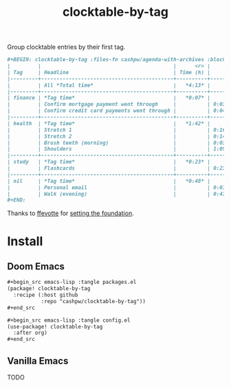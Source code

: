 #+title: clocktable-by-tag

Group clocktable entries by their first tag.

#+begin_src org
,#+BEGIN: clocktable-by-tag :files-fn cashpw/agenda-with-archives :block "2023-11-13" :maxlevel 5
|         |                                           |      <r> |      |
| Tag     | Headline                                  | Time (h) |      |
|---------+-------------------------------------------+----------+------|
|         | All *Total time*                          |   *4:13* |      |
|---------+-------------------------------------------+----------+------|
| finance | *Tag time*                                |   *0:07* |      |
|         | Confirm mortgage payment went through     |          | 0:03 |
|         | Confirm credit card payments went through |          | 0:04 |
|---------+-------------------------------------------+----------+------|
| health  | *Tag time*                                |   *1:42* |      |
|         | Stretch 1                                 |          | 0:16 |
|         | Stretch 2                                 |          | 0:14 |
|         | Brush teeth (morning)                     |          | 0:03 |
|         | Shoulders                                 |          | 1:09 |
|---------+-------------------------------------------+----------+------|
| study   | *Tag time*                                |   *0:23* |      |
|         | Flashcards                                |          | 0:23 |
|---------+-------------------------------------------+----------+------|
| nil     | *Tag time*                                |   *0:48* |      |
|         | Personal email                            |          | 0:01 |
|         | Walk (evening)                            |          | 0:47 |
,#+END:
#+end_src

Thanks to [[github:ffevotte][ffevotte]] for [[https://gist.github.com/ffevotte/5899058][setting the foundation]].

* Install

** Doom Emacs

#+begin_src org
,#+begin_src emacs-lisp :tangle packages.el
(package! clocktable-by-tag
  :recipe (:host github
           :repo "cashpw/clocktable-by-tag"))
,#+end_src

,#+begin_src emacs-lisp :tangle config.el
(use-package! clocktable-by-tag
  :after org)
,#+end_src
#+end_src

** Vanilla Emacs

TODO
